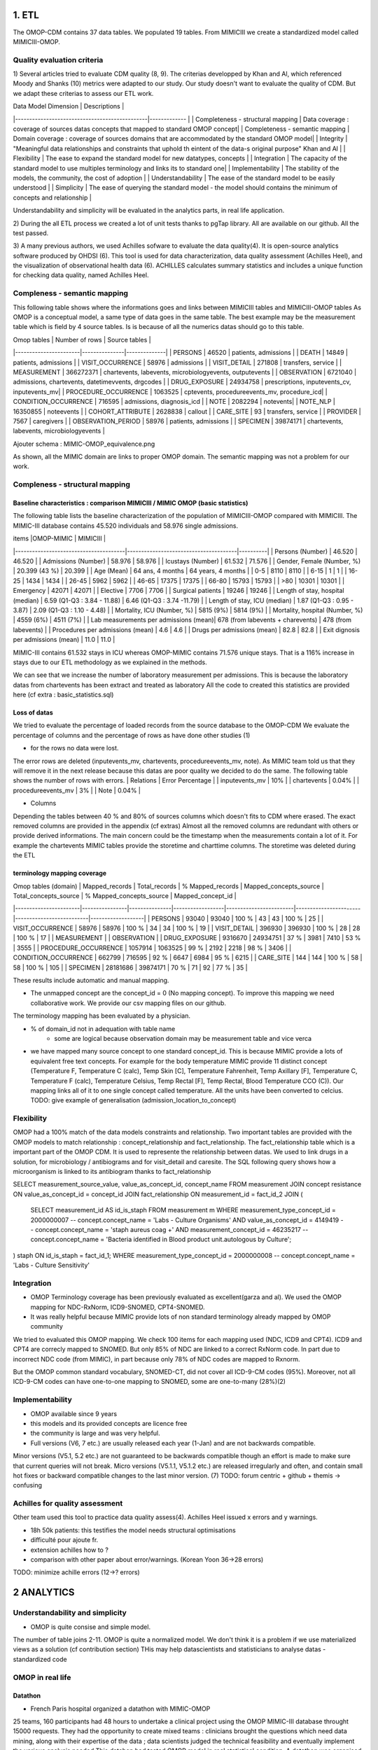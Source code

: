 1. ETL
#######

The OMOP-CDM contains 37 data tables. We populated 19 tables.
From MIMICIII we create a standardized model called MIMICIII-OMOP.

Quality evaluation criteria
===========================
1)
Several articles tried to evaluate CDM quality (8, 9).
The criterias developped by Khan and Al, which referenced Moody and Shanks (10) metrics were adapted to our study.
Our study doesn't want to evaluate the quality of CDM. But we adapt these criterias to assess our ETL work.

| Data Model Dimension                          | Descriptions  |
|-----------------------------------------------|------------- |
| Completeness - structural mapping             | Data coverage : coverage of sources datas concepts that mapped to standard OMOP concept|
| Completeness - semantic mapping               | Domain coverage : coverage of sources domains that are accommodated by the standard OMOP model|
| Integrity                                     | "Meaningful data relationships and constraints that uphold th eintent of the data-s original purpose" Khan and Al |
| Flexibility                                   | The ease to expand the standard model for new datatypes, concepts |
| Integration                                   | The capacity of the standard model to use multiples terminology and links its to standard one|
| Implementability                              | The stability of the models, the community, the cost of adoption |
| Understandability                             | The ease of the standard model to be easily understood |
| Simplicity                                    | The ease of querying the standard model - the model should contains the minimum of concepts and relationship |

Understandability and simplicity will be evaluated in the analytics parts, in real life application.

2) 
During the all ETL process we created a lot of unit tests thanks to pgTap library. All are available on our github. All the test passed.

3)
A many previous authors, we used Achilles sofware to evaluate the data quality(4). It is open-source analytics software produced by OHDSI (6).
This tool is used for data characterization, data quality assessment (Achilles Heel), and the visualization of observational health data (6).
ACHILLES calculates summary statistics and includes a unique function for checking data quality, named Achilles Heel. 

Compleness - semantic mapping 
=============================
This following table shows where the informations goes and links between MIMICIII tables and MIMICIII-OMOP tables
As OMOP is a conceptual model, a same type of data goes in the same table. The best example may be the measurement table which is field by 4 source tables. Is is because of all the numerics datas should go to this table.

| Omop tables    	| Number of rows | Source tables |
|-----------------------|---------------|--------------|
| PERSONS 		| 46520         | patients, admissions |
| DEATH 		| 14849         | patients, admissions |
| VISIT_OCCURRENCE 	| 58976         | admissions |
| VISIT_DETAIL 		| 271808        | transfers, service |
| MEASUREMENT 		| 366272371     | chartevents, labevents, microbiologyevents, outputevents |
| OBSERVATION 		| 6721040       | admissions, chartevents, datetimevvents, drgcodes |
| DRUG_EXPOSURE 	| 24934758      | prescriptions, inputevents_cv, inputevents_mv|
| PROCEDURE_OCCURRENCE 	| 1063525       | cptevents, procedureevents_mv, procedure_icd|
| CONDITION_OCCURRENCE 	| 716595        | admissions, diagnosis_icd |
| NOTE 			| 2082294       | notevents|
| NOTE_NLP 		| 16350855      | noteevents |
| COHORT_ATTRIBUTE 	| 2628838       | callout |
| CARE_SITE 		| 93            | transfers, service |
| PROVIDER 		| 7567          | caregivers |
| OBSERVATION_PERIOD 	| 58976         | patients, admissions |
| SPECIMEN 	 	| 39874171      | chartevents, labevents, microbiologyevents |

Ajouter schema : MIMIC-OMOP_equivalence.png

As shown, all the MIMIC domain are links to proper OMOP domain. 
The semantic mapping was not a problem for our work.

Compleness - structural mapping 
===============================

Baseline characteristics : comparison MIMICIII / MIMIC OMOP (basic statistics)
******************************************************************************

The following table lists the baseline characterization of the population of MIMICIII-OMOP compared with MIMICIII.
The MIMIC-III database contains 45.520 individuals and 58.976 single admissions.

| items					|OMOP-MIMIC 			        | MIMICIII |
|---------------------------------------|---------------------------------------|----------|
| Persons (Number) 			| 46.520 			        | 46.520 |
| Admissions (Number) 			| 58.976 			        | 58.976 |
| Icustays (Number)   			| 61.532 			        | 71.576 |
| Gender, Female (Number, %) 	       	| 20.399 (43 %)               	        | 20.399 |
| Age (Mean)  				| 64 ans, 4 months 		        | 64 years, 4 months |
| 0-5  				        |   8110		                |   8110 |
| 6-15                                  |      1		                |      1 |
| 16-25			                |   1434		                |   1434 |
| 26-45  	                        |   5962		                |   5962 |
| 46-65				        |  17375		                |  17375 |
| 66-80				        |  15793		                |  15793 |
| >80				        |  10301		                |  10301 |
| Emergency                             |  42071	                        | 42071 |
| Elective		                |   7706                                | 7706 |
| Surgical patients		        | 19246 		                | 19246 |
| Length of stay, hospital (median) 	| 6.59 (Q1-Q3 : 3.84 - 11.88) 	        | 6.46 (Q1-Q3 : 3.74 -11.79) |
| Length of stay, ICU (median)      	| 1.87 (Q1-Q3 : 0.95 - 3.87)  	        | 2.09 (Q1-Q3 : 1.10 - 4.48) |
| Mortality, ICU (Number, %)        	| 5815 (9%)                   	        | 5814 (9%) |
| Mortality, hospital (Number, %)   	| 4559 (6%)                   	        | 4511 (7%) |
| Lab measurements per admissions (mean)| 678  (from labevents + charevents)    | 478 (from labevents) |
| Procedures per admissions (mean)      | 4.6                                   | 4.6 |
| Drugs per admissions (mean)           | 82.8                                  | 82.8 |
| Exit dignosis per admissions (mean)   | 11.0                                  | 11.0 |

MIMIC-III contains 61.532 stays in ICU whereas OMOP-MIMIC contains 71.576 unique stays.
That is a 116% increase in stays due to our ETL methodology as we explained in the methods.

We can see that we increase the number of laboratory measurement per admissions.
This is because the laboratory datas from chartevents has been extract and treated as laboratory
All the code to created this statistics are provided here (cf extra : basic_statistics.sql)

Loss of datas
*************
We tried to evaluate the percentage of loaded records from the source database to the OMOP-CDM
We evaluate the percentage of columns and the percentage of rows as have done other studies (1) 

- for the rows no data were lost. 
The error rows are deleted (inputevents_mv, chartevents, procedureevents_mv, note). As MIMIC team told us that they will remove it in the next release because this datas are poor quality we decided to do the same. 
The following table shows the number of rows with errors.
| Relations              | Error Percentage |
| inputevents_mv     | 10% |
| chartevents        | 0.04% |
| procedureevents_mv | 3% |
| Note               | 0.04% |

- Columns
Depending the tables between 40 % and 80% of sources columns which doesn't fits to CDM where erased. 
The exact removed columns are provided in the appendix (cf extras)
Almost all the removed columns are redundant with others or provide derived informations. 
The main concern could be the timestamp when the measurements contain a lot of it.
For example the chartevents MIMIC tables provide the storetime and charttime columns. 
The storetime was deleted during the ETL

terminology mapping coverage
****************************
| Omop tables (domain)  | Mapped_records | Total_records | % Mapped_records | Mapped_concepts_source | Total_concepts_source | % Mapped_concepts_source | Mapped_concept_id |
|-----------------------|----------------|---------------|------------------|------------------------|-----------------------|--------------------------|-------------------|
| PERSONS               | 93040          |         93040 |            100 % |                     43 |                    43 |                    100 % |                25 |
| VISIT_OCCURRENCE 	| 58976          |         58976 |            100 % |                     34 |                    34 |                    100 % |                19 |
| VISIT_DETAIL 		| 396930         |        396930 |            100 % |                     28 |                    28 |                    100 % |                17 |
| MEASUREMENT 		| 
| OBSERVATION 		| 
| DRUG_EXPOSURE 	| 9316670        |      24934751 |             37 % |                   3981 |                  7410 |                     53 % |              3555 |
| PROCEDURE_OCCURRENCE  | 1057914        |       1063525 |             99 % |                   2192 |                  2218 |                     98 % |              3406 |
| CONDITION_OCCURRENCE 	| 662799         |        716595 |             92 % |                   6647 |                  6984 |                     95 % |              6215 |
| CARE_SITE 		| 144            |           144 |            100 % |                     58 |                    58 |                    100 % |               105 |
| SPECIMEN 	 	| 28181686       |      39874171 |             70 % |                     71 |                    92 |                     77 % |                35 |

These results include automatic and manual mapping.

- The unmapped concept are the concept_id = 0 (No mapping concept). To improve this mapping we need collaborative work. We provide our csv mapping files on our github.
The terminology mapping has been evaluated by a physician. 

- % of domain_id not in adequation with table name 
	- some are logical because observation domain may be measurement table and vice verca

- we have mapped  many source concept to one standard concept_id. This is because MIMIC provide a lots of equivalent free text concepts.
  For example for the body temperature MIMIC provide 11 distinct concept (Temperature F, Temperature C (calc), Temp Skin [C], Temperature Fahrenheit, Temp Axillary [F], Temperature C, Temperature F (calc), Temperature Celsius, Temp Rectal [F], Temp Rectal, Blood Temperature CCO (C)). Our mapping links all of it to one single concept called temperature. All the units have been converted to celcius.
  TODO: give example of generalisation (admission_location_to_concept)

Flexibility  
===========
OMOP had a 100% match of the data models constraints and relationship.
Two important tables are provided with the OMOP models to  match relationship : concept_relationship and fact_relationship.
The fact_relationship table which is a important part of the OMOP CDM. It is used to represente the relationship between datas.
We used to link drugs in a solution, for  microbiology / antibiograms and for visit_detail and caresite.
The SQL following query shows how a microorganism is linked to its antibiogram thanks to fact_relationship

SELECT measurement_source_value, value_as_concept_id, concept_name
FROM measurement
JOIN concept resistance ON value_as_concept_id = concept_id
JOIN fact_relationship ON measurement_id =  fact_id_2
JOIN
(
	SELECT measurement_id AS id_is_staph
	FROM measurement m
	WHERE measurement_type_concept_id = 2000000007        			-- concept.concept_name = 'Labs - Culture Organisms'
	AND value_as_concept_id = 4149419                     			-- concept.concept_name = 'staph aureus coag +'
	AND measurement_concept_id = 46235217               			-- concept.concept_name = 'Bacteria identified in Blood product unit.autologous by Culture';

) staph ON id_is_staph = fact_id_1;
WHERE measurement_type_concept_id = 2000000008        			        -- concept.concept_name = 'Labs - Culture Sensitivity'


Integration
===========
- OMOP Terminology coverage has been previously evaluated as excellent(garza and al). We used the OMOP mapping for NDC-RxNorm, ICD9-SNOMED, CPT4-SNOMED.
- It was really helpful because MIMIC provide lots of non standard terminology already mapped by OMOP community
We tried to evaluated this OMOP mapping.
We check 100 items for each mapping used (NDC, ICD9 and CPT4). ICD9 and CPT4 are correcly mapped to SNOMED. But only 85% of NDC are
linked to a correct RxNorm code. In part due to incorrect NDC code (from MIMIC), in part because only 78% of NDC codes are mapped to Rxnorm.

But the OMOP common standard vocabulary, SNOMED-CT, did not cover all ICD-9-CM codes (95%). Moreover, not all ICD-9-CM codes can have one-to-one mapping to SNOMED, some are one-to-many (28%)(2)
 
Implementability
===============
- OMOP available since 9 years
- this models and its provided concepts are licence free
- the community is large and was very helpful.
- Full versions (V6, 7 etc.) are usually released each year (1-Jan) and are not backwards compatible. 
Minor versions (V5.1, 5.2 etc.) are not guaranteed to be backwards compatible though an effort is made to make sure that current queries will not break. 
Micro versions (V5.1.1, V5.1.2 etc.) are released irregularly and often, and contain small hot fixes or backward compatible changes to the last minor version.
(7)
TODO: forum centric + github + themis -> confusing

Achilles for quality assessment
==============================
Other team used this tool to practice data quality assess(4).
Achilles Heel issued x errors and y warnings.

- 18h 50k patients: this testifies the model needs structural optimisations
- difficulté pour ajoute fr. 
- extension achilles how to ?
- comparison with other paper about error/warnings. (Korean Yoon 36->28 errors)
TODO: minimize achille errors  (12->? errors)

2 ANALYTICS
###########

Understandability and simplicity
================================
- OMOP is quite consise and simple model.
The number of table joins 2-11. OMOP is quite a normalized model. We don't think it is a problem if we use materialized views as a solution (cf contribution section)
THis may help datascientists and statisticians to analyse datas
- standardized code

OMOP in real life
=================

Datathon
********
- French Paris hospital organized a datathon with MIMIC-OMOP
25 teams, 160 participants had 48 hours to undertake a clinical project using the OMOP MIMIC-III database throught 15000 requests. They had the opportunity to create mixed teams : clinicians brought the questions which need data mining, along with their expertise of the data ; data scientists judged the technical feasibility and eventually implement the various analysis needed
This datahon had tested OMOP model in real statistical condition. A datathon was organised in collaboration with the MIT.(3)

- AP-HP calculation clusters, able to access to the data pre-loaded in Jupyter environments, where will be installed the most popular tools and libraries in R and Python, with Hadoop Spark

schema big data platform

Dataforgood.fr
**************

- 2 projects
- Comparison of two models
- mimic is far more advanced (views derived data) however both teams
- two teams envisage to work on omop


ACHILLES for analytics assessment
================================
- datavisualisation
- cohort caracterisation

OMOP in real life
=================
- datathon
- dataforgood
- this work has been done with APHP to test OMOP model in real statistical condition. A datathon was organised in collaboration with the MIT.(3)
We also test the big data APHP platforms.

3 CONTRIBUTIONS
###############

summary table of note and section mapping
=========================================

with tmp as (select count(1) as count,round(median(c)) as median, round(avg(c),1) as avg, max(c) as max, note_source_value as mimic_category, c1.concept_name as omop_category from note left join concept c1 on note_type_concept_id = c1.concept_id left join (select note_id, count(1) as c from note_nlp group by note_id) as note_nlp using (note_id)  group by note_source_value, c1.concept_name) select mimic_category, omop_category, count as  document_count, median as section_median, avg as section_mean, max as section_max from tmp order by 2 asc;
  mimic_category   |   omop_category   | document_count | section_median | section_mean | section_max 
-------------------+-------------------+----------------+----------------+--------------+-------------
 Case Management   | Ancillary report  |            953 |              5 |          6.3 |          16
 Nutrition         | Ancillary report  |           9400 |              8 |          9.6 |          23
 Pharmacy          | Ancillary report  |            101 |              3 |          2.3 |           3
 Rehab Services    | Ancillary report  |           5408 |             20 |         23.5 |          74
 Respiratory       | Ancillary report  |          31701 |             24 |         24.1 |          35
 Social Work       | Ancillary report  |           2661 |              2 |          7.2 |          23
 Discharge summary | Discharge summary |          59652 |             29 |         28.0 |          76
 Physician         | Inpatient note    |         141281 |             56 |         56.3 |          98
 General           | Inpatient note    |           8236 |              2 |          6.5 |          82
 Consult           | Inpatient note    |             98 |             43 |         37.5 |          63
 Nursing           | Nursing report    |         223182 |              1 |          3.2 |          49
 Nursing/other     | Nursing report    |         822497 |              1 |          1.0 |           1
 ECG               | Pathology report  |         209051 |              1 |          1.0 |           1
 Echo              | Pathology report  |          45794 |             21 |         20.5 |          25
 Radiology         | Radiology report  |         522279 |              5 |          5.7 |          


Tokenizer evaluation: The stanford parser have been evaluated in several studies. The ctakes parser has a specialized
Myocardial infaction evaluation: Last but not least, this pipeline exploits two pipelines described above. It's evaluation thought a challenge testifies the approach works and might benefit from improvements.
All those NLP pipelines are interdependent. Improving one step would result in general improvement. Community work might apply here and subsequent result be used into cohort discovery or data-science feature extraction by analyst without prior knowledge in NLP. In order to be able to improve NLP results, an evaluation framework need to be built up. The NOTE_NLP table might be populated with gold standard manually annotated notes too.
While sections, sentences, and token are intermediary results, we believe that is is important to store them. This has several advantages: it helps text-miners. This has a severe drawback: the table becomes huge with potentially billions of rows POS tagging for each token.

Community sharing
===================

We provided many derived values. Community is welcome to improve it
- From noteevents : weight, heigth, LVEF
- From measurement : SOFA, IGSII, F/P, corrected Ca / K, BMI, corrected osmolarity

We also provided materialized views with denormalized structures : microbiology tables
This is a more ICU centric data structures that may help for analytics.

others
######

- estimation of number of work hours : Data transformation was done by 2 developers and praticians in 500 hours
- ethnicity_concept_id : only two strange concept_name hispanic or non_hispanic
- size of MIMIC OMOP, row number for the bigest relation (measurement)
- chartevents and labvents provide many number field as a string which is not handy for statistical analyse. We provide a standard and easy improval by the community model to extract numerical value from string
	- operators have been extracted to fill operator_concept_id column
	- numeric value has been extracted to fill value_as_number column
	- units of measures have been extracted to fill unit_concept_id column

1. F. FitzHenry Creating a Common Data Model for Comparative Effectiveness with the Observational Medical Outcomes Partnership. Appl Clin Inform 2015; 6: 536–547
2. https://www.nlm.nih.gov/research/umls/mapping_projects/icd9cm_to_snomedct.html
3. http://blogs.aphp.fr/dat-icu/
4. Y.Dukyong and Al, Conversion and Data Quality Assessment of Electronic Health Record Data at a Korean Tertiary Teaching Hospital to a Common Data Model for Distributed Network Research.Healthcare Informatics Research 2016; 54
6. https://www.ohdsi.org/analytic-tools/
7.https://github.com/OHDSI/CommonDataModel
8. Kahn and Al, Data Model Considerations for Clinical Effectiveness Researchers, Medical Care 07/2012, S60-S67
9. Garza and Al, Evaluating common data models for use with a longitudinal community registry, Journal of Biomedical Informatics 12/2016, 333-341
10. Moody and Shanks, Improving the quality of data models: empirical validation of a quality management framework, Information Systems 9/2003, 619-650
